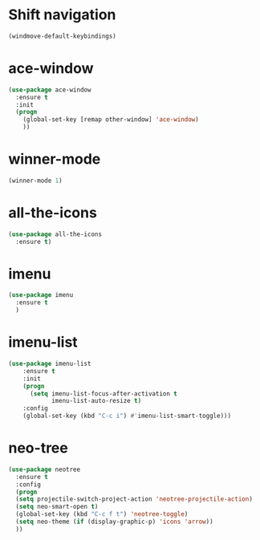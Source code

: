 * Shift navigation
#+BEGIN_SRC emacs-lisp
  (windmove-default-keybindings)
#+END_SRC
* ace-window
#+BEGIN_SRC emacs-lisp
(use-package ace-window
  :ensure t
  :init
  (progn
    (global-set-key [remap other-window] 'ace-window)
    ))
#+END_SRC
* winner-mode
#+BEGIN_SRC emacs-lisp
(winner-mode 1)
#+END_SRC
* all-the-icons
#+BEGIN_SRC emacs-lisp
(use-package all-the-icons
  :ensure t)
#+END_SRC
* imenu
#+BEGIN_SRC emacs-lisp
(use-package imenu
  :ensure t
  )
#+END_SRC
* imenu-list
#+BEGIN_SRC emacs-lisp
(use-package imenu-list
    :ensure t
    :init
    (progn
      (setq imenu-list-focus-after-activation t
            imenu-list-auto-resize t)
    :config
    (global-set-key (kbd "C-c i") #'imenu-list-smart-toggle)))
#+END_SRC
* neo-tree
#+BEGIN_SRC emacs-lisp
(use-package neotree
  :ensure t
  :config
  (progn
  (setq projectile-switch-project-action 'neotree-projectile-action)
  (setq neo-smart-open t)
  (global-set-key (kbd "C-c f t") 'neotree-toggle)
  (setq neo-theme (if (display-graphic-p) 'icons 'arrow))
  ))
#+END_SRC
